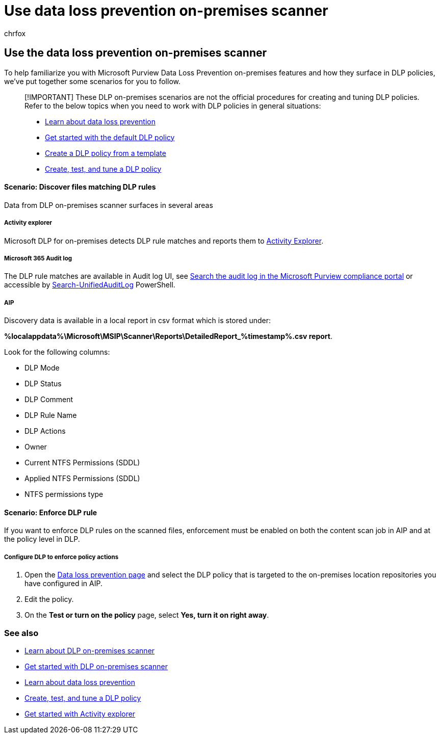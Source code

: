 = Use data loss prevention on-premises scanner
:audience: ITPro
:author: chrfox
:description: Learn how to use the data loss prevention on premises scanner to scan data at rest and implement protective actions for on premises file shares and on-premises SharePoint folders and document libraries.
:f1.keywords: ["CSH"]
:f1_keywords: ["ms.o365.cc.DLPLandingPage"]
:manager: laurawi
:ms.author: chrfox
:ms.collection: ["M365-security-compliance", "m365solution-mip", "m365initiative-compliance"]
:ms.date:
:ms.localizationpriority: high
:ms.service: O365-seccomp
:ms.topic: how-to
:search.appverid: ["MET150"]

== Use the data loss prevention on-premises scanner

To help familiarize you with Microsoft Purview Data Loss Prevention on-premises features and how they surface in DLP policies, we've put together some scenarios for you to follow.

____
[!IMPORTANT] These DLP on-premises scenarios are not the official procedures for creating and tuning DLP policies.
Refer to the below topics when you need to work with DLP policies in general situations:

* xref:dlp-learn-about-dlp.adoc[Learn about data loss prevention]
* xref:get-started-with-the-default-dlp-policy.adoc[Get started with the default DLP policy]
* xref:create-a-dlp-policy-from-a-template.adoc[Create a DLP policy from a template]
* xref:create-test-tune-dlp-policy.adoc[Create, test, and tune a DLP policy]
____

[discrete]
==== Scenario: Discover files matching DLP rules

Data from DLP on-premises scanner surfaces in several areas

[discrete]
===== Activity explorer

Microsoft DLP for on-premises detects DLP rule matches and reports them to https://compliance.microsoft.com/dataclassification?viewid=activitiesexplorer[Activity Explorer].

[discrete]
===== Microsoft 365 Audit log

The DLP rule matches are available in Audit log UI, see xref:search-the-audit-log-in-security-and-compliance.adoc[Search the audit log in the Microsoft Purview compliance portal]  or accessible by link:/powershell/module/exchange/search-unifiedauditlog[Search-UnifiedAuditLog] PowerShell.

[discrete]
===== AIP

Discovery data is available in a local report in csv format which is stored under:

*%localappdata%\Microsoft\MSIP\Scanner\Reports\DetailedReport_%timestamp%.csv report*.

Look for the following columns:

* DLP Mode
* DLP Status
* DLP Comment
* DLP Rule Name
* DLP Actions
* Owner
* Current NTFS Permissions (SDDL)
* Applied NTFS Permissions (SDDL)
* NTFS permissions type

[discrete]
==== Scenario: Enforce DLP rule

If you want to enforce DLP rules on the scanned files, enforcement must be enabled on both the content scan job in AIP and at the policy level in DLP.

[discrete]
===== Configure DLP to enforce policy actions

. Open the https://compliance.microsoft.com/datalossprevention?viewid=policies[Data loss prevention page] and select the DLP policy that is targeted to the on-premises location repositories you have configured in AIP.
. Edit the policy.
. On the *Test or turn on the policy* page, select *Yes, turn it on right away*.

=== See also

* xref:dlp-on-premises-scanner-learn.adoc[Learn about DLP on-premises scanner]
* xref:dlp-on-premises-scanner-get-started.adoc[Get started with  DLP on-premises scanner]
* xref:dlp-learn-about-dlp.adoc[Learn about data loss prevention]
* xref:create-test-tune-dlp-policy.adoc[Create, test, and tune a DLP policy]
* xref:data-classification-activity-explorer.adoc[Get started with Activity explorer]
